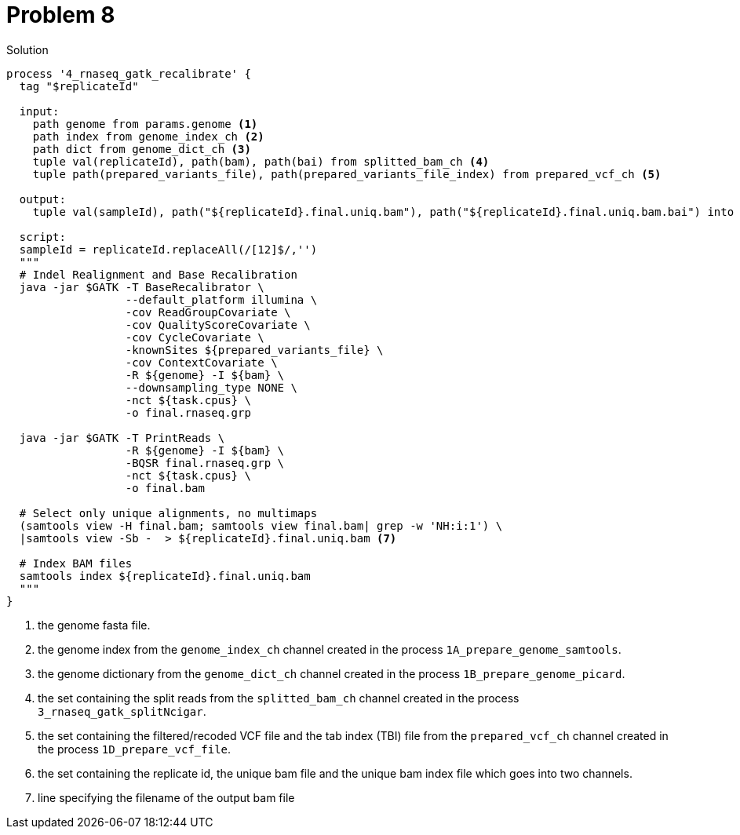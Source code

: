 = Problem 8
:docinfo: private
:icons: font
:linkcss:
:source-highlighter: coderay
:coderay-linenums-mode: table

.Solution
[source,nextflow,linenums]
----
process '4_rnaseq_gatk_recalibrate' {
  tag "$replicateId"

  input:
    path genome from params.genome <1>
    path index from genome_index_ch <2>
    path dict from genome_dict_ch <3>
    tuple val(replicateId), path(bam), path(bai) from splitted_bam_ch <4>
    tuple path(prepared_variants_file), path(prepared_variants_file_index) from prepared_vcf_ch <5>

  output:
    tuple val(sampleId), path("${replicateId}.final.uniq.bam"), path("${replicateId}.final.uniq.bam.bai") into (final_output_ch, bam_for_ASE_ch) <6>

  script:
  sampleId = replicateId.replaceAll(/[12]$/,'')
  """
  # Indel Realignment and Base Recalibration
  java -jar $GATK -T BaseRecalibrator \
                  --default_platform illumina \
                  -cov ReadGroupCovariate \
                  -cov QualityScoreCovariate \
                  -cov CycleCovariate \
                  -knownSites ${prepared_variants_file} \
                  -cov ContextCovariate \
                  -R ${genome} -I ${bam} \
                  --downsampling_type NONE \
                  -nct ${task.cpus} \
                  -o final.rnaseq.grp

  java -jar $GATK -T PrintReads \
                  -R ${genome} -I ${bam} \
                  -BQSR final.rnaseq.grp \
                  -nct ${task.cpus} \
                  -o final.bam

  # Select only unique alignments, no multimaps
  (samtools view -H final.bam; samtools view final.bam| grep -w 'NH:i:1') \
  |samtools view -Sb -  > ${replicateId}.final.uniq.bam <7>

  # Index BAM files
  samtools index ${replicateId}.final.uniq.bam
  """
}
----
<1> the genome fasta file.
<2> the genome index from the `genome_index_ch` channel created in the process `1A_prepare_genome_samtools`.
<3> the genome dictionary from the `genome_dict_ch` channel created in the process `1B_prepare_genome_picard`.
<4> the set containing the split reads from the `splitted_bam_ch` channel created in the process `3_rnaseq_gatk_splitNcigar`.
<5> the set containing the filtered/recoded VCF file and the tab index (TBI) file from the `prepared_vcf_ch` channel created in the process `1D_prepare_vcf_file`.
<6> the set containing the replicate id, the unique bam file and the unique bam index file which goes into two channels.
<7> line specifying the filename of the output bam file
